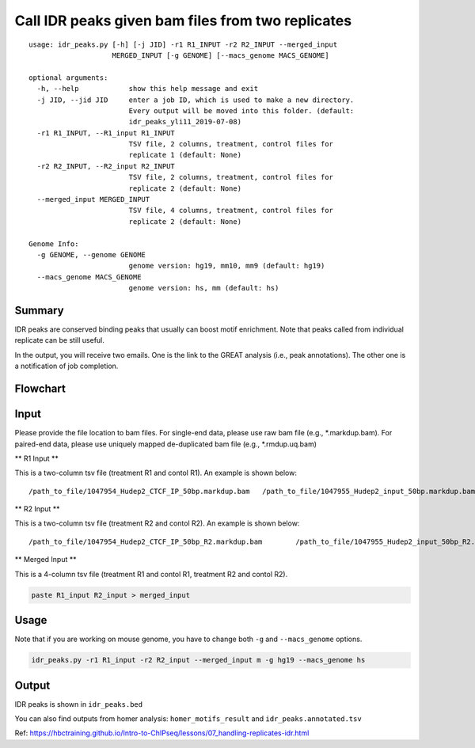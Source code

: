 Call IDR peaks given bam files from two replicates
==================================================

::

	usage: idr_peaks.py [-h] [-j JID] -r1 R1_INPUT -r2 R2_INPUT --merged_input
	                    MERGED_INPUT [-g GENOME] [--macs_genome MACS_GENOME]

	optional arguments:
	  -h, --help            show this help message and exit
	  -j JID, --jid JID     enter a job ID, which is used to make a new directory.
	                        Every output will be moved into this folder. (default:
	                        idr_peaks_yli11_2019-07-08)
	  -r1 R1_INPUT, --R1_input R1_INPUT
	                        TSV file, 2 columns, treatment, control files for
	                        replicate 1 (default: None)
	  -r2 R2_INPUT, --R2_input R2_INPUT
	                        TSV file, 2 columns, treatment, control files for
	                        replicate 2 (default: None)
	  --merged_input MERGED_INPUT
	                        TSV file, 4 columns, treatment, control files for
	                        replicate 2 (default: None)

	Genome Info:
	  -g GENOME, --genome GENOME
	                        genome version: hg19, mm10, mm9 (default: hg19)
	  --macs_genome MACS_GENOME
	                        genome version: hs, mm (default: hs)


Summary
^^^^^^^

IDR peaks are conserved binding peaks that usually can boost motif enrichment. Note that peaks called from individual replicate can be still useful.

In the output, you will receive two emails. One is the link to the GREAT analysis (i.e., peak annotations). The other one is a notification of job completion.

Flowchart
^^^^^^^^^

.. image:: ../../images/idr.png
	:align: center

Input
^^^^^

Please provide the file location to bam files. For single-end data, please use raw bam file (e.g., *.markdup.bam). For paired-end data, please use uniquely mapped de-duplicated bam file (e.g., *.rmdup.uq.bam)

** R1 Input **

This is a two-column tsv file (treatment R1 and contol R1). An example is shown below:

::

/path_to_file/1047954_Hudep2_CTCF_IP_50bp.markdup.bam	/path_to_file/1047955_Hudep2_input_50bp.markdup.bam

** R2 Input **

This is a two-column tsv file (treatment R2 and contol R2). An example is shown below:

::

/path_to_file/1047954_Hudep2_CTCF_IP_50bp_R2.markdup.bam	/path_to_file/1047955_Hudep2_input_50bp_R2.markdup.bam

** Merged Input **

This is a 4-column tsv file (treatment R1 and contol R1, treatment R2 and contol R2). 

.. code:: bash

	paste R1_input R2_input > merged_input


Usage
^^^^^

Note that if you are working on mouse genome, you have to change both ``-g`` and ``--macs_genome`` options.

.. code:: bash

	idr_peaks.py -r1 R1_input -r2 R2_input --merged_input m -g hg19 --macs_genome hs


Output
^^^^^^

IDR peaks is shown in ``idr_peaks.bed``

You can also find outputs from homer analysis: ``homer_motifs_result`` and ``idr_peaks.annotated.tsv``




Ref: https://hbctraining.github.io/Intro-to-ChIPseq/lessons/07_handling-replicates-idr.html



